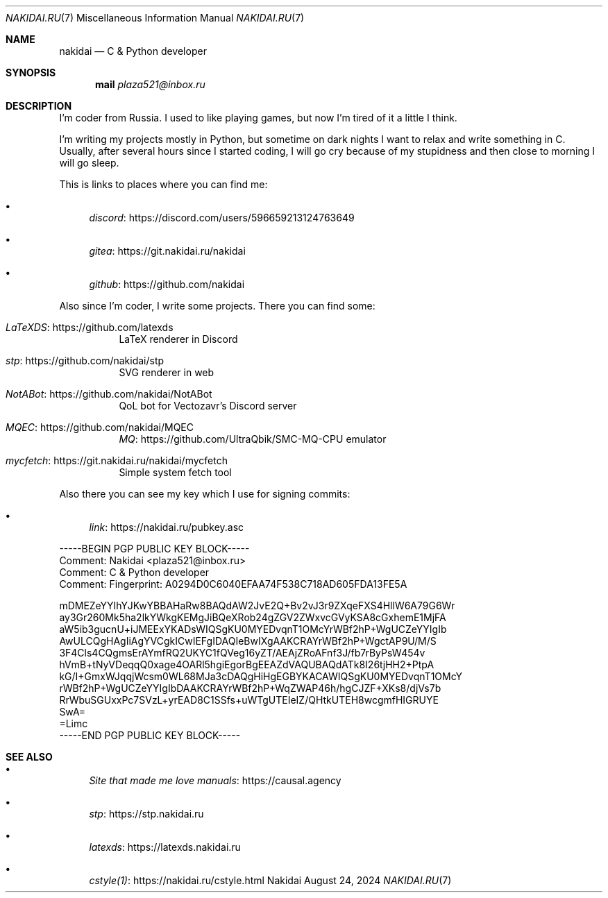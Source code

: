 .Dd August 24, 2024
.Dt NAKIDAI.RU 7
.Os Nakidai
.
.Sh NAME
.Nm nakidai
.Nd C & Python developer
.
.Sh SYNOPSIS
.Nm mail
.Mt plaza521@inbox.ru
.
.Sh DESCRIPTION
I'm coder from Russia.
I used to like playing games,
but now I'm tired of it a little I think.
.
.Pp
I'm writing my projects mostly in Python,
but sometime on dark nights
I want to relax and write something in C.
Usually,
after several hours since I started coding,
I will go cry because of my stupidness
and then close to morning I will go sleep.
.
.Pp
This is links to places
where you can find me:
.Bl -bullet
.It
.Lk https://discord.com/users/596659213124763649 discord
.It
.Lk https://git.nakidai.ru/nakidai gitea
.It
.Lk https://github.com/nakidai github
.El
.
.Pp
Also since I'm coder,
I write some projects.
There you can find some:
.Bl -tag -width Ds
.It Lk https://github.com/latexds LaTeXDS
LaTeX renderer in Discord
.It Lk https://github.com/nakidai/stp stp
SVG renderer in web
.It Lk https://github.com/nakidai/NotABot NotABot
QoL bot for Vectozavr's Discord server
.It Lk https://github.com/nakidai/MQEC MQEC
.Lk https://github.com/UltraQbik/SMC-MQ-CPU MQ
emulator
.It Lk https://git.nakidai.ru/nakidai/mycfetch mycfetch
Simple system fetch tool
.El
.
.Pp
Also there
you can see my key
which I use
for signing commits:
.Bl -bullet
.It
.Lk https://nakidai.ru/pubkey.asc link
.El
.Bd -literal
-----BEGIN PGP PUBLIC KEY BLOCK-----
Comment: Nakidai <plaza521@inbox.ru>
Comment:   C & Python developer
Comment: Fingerprint:   A0294D0C6040EFAA74F538C718AD605FDA13FE5A


mDMEZeYYIhYJKwYBBAHaRw8BAQdAW2JvE2Q+Bv2vJ3r9ZXqeFXS4HllW6A79G6Wr
ay3Gr260Mk5ha2lkYWkgKEMgJiBQeXRob24gZGV2ZWxvcGVyKSA8cGxhemE1MjFA
aW5ib3gucnU+iJMEExYKADsWIQSgKU0MYEDvqnT1OMcYrWBf2hP+WgUCZeYYIgIb
AwULCQgHAgIiAgYVCgkICwIEFgIDAQIeBwIXgAAKCRAYrWBf2hP+WgctAP9U/M/S
3F4Cls4CQgmsErAYmfRQ2UKYC1fQVeg16yZT/AEAjZRoAFnf3J/fb7rByPsW454v
hVmB+tNyVDeqqQ0xage4OARl5hgiEgorBgEEAZdVAQUBAQdATk8I26tjHH2+PtpA
kG/I+GmxWJqqjWcsm0WL68MJa3cDAQgHiHgEGBYKACAWIQSgKU0MYEDvqnT1OMcY
rWBf2hP+WgUCZeYYIgIbDAAKCRAYrWBf2hP+WqZWAP46h/hgCJZF+XKs8/djVs7b
RrWbuSGUxxPc7SVzL+yrEAD8C1SSfs+uWTgUTEIeIZ/QHtkUTEH8wcgmfHIGRUYE
SwA=
=Limc
-----END PGP PUBLIC KEY BLOCK-----
.Ed
.
.Sh SEE ALSO
.Bl -bullet
.It
.Lk https://causal.agency "Site that made me love manuals"
.It
.Lk https://stp.nakidai.ru stp
.It
.Lk https://latexds.nakidai.ru latexds
.It
.Lk https://nakidai.ru/cstyle.html cstyle(1)
.El
